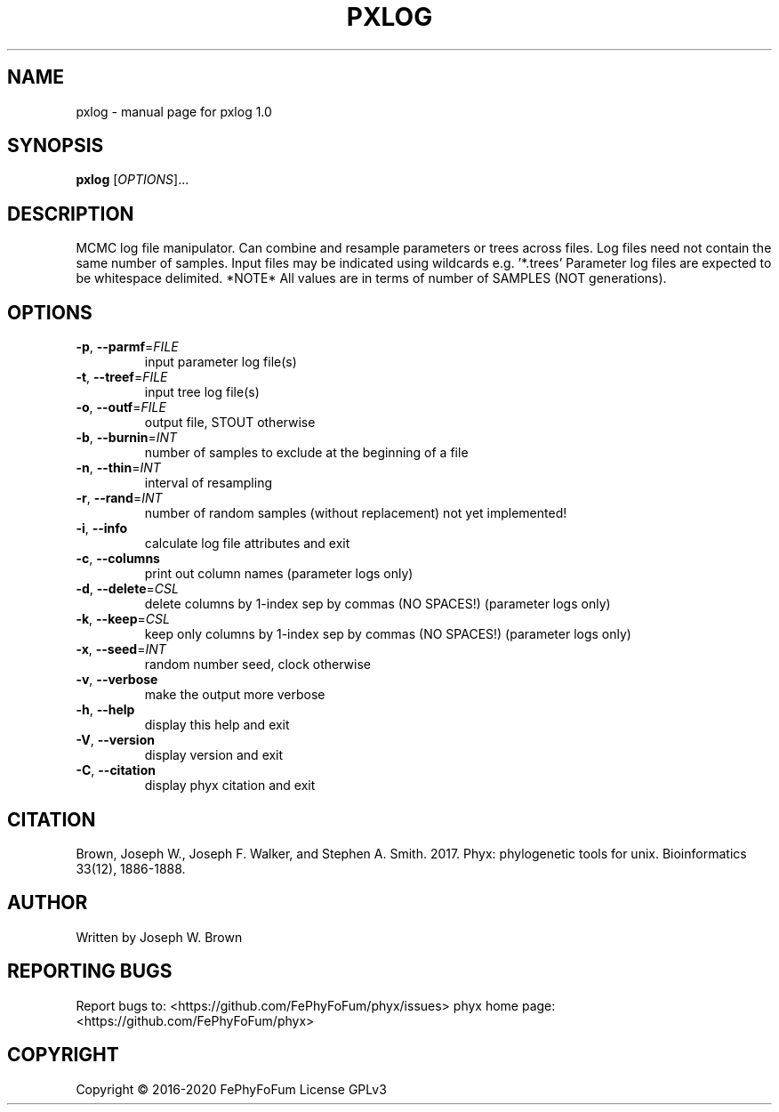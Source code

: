 .\" DO NOT MODIFY THIS FILE!  It was generated by help2man 1.47.6.
.TH PXLOG "1" "December 2019" "pxlog 1.0" "User Commands"
.SH NAME
pxlog \- manual page for pxlog 1.0
.SH SYNOPSIS
.B pxlog
[\fI\,OPTIONS\/\fR]...
.SH DESCRIPTION
MCMC log file manipulator.
Can combine and resample parameters or trees across files.
Log files need not contain the same number of samples.
Input files may be indicated using wildcards e.g. '*.trees'
Parameter log files are expected to be whitespace delimited.
*NOTE* All values are in terms of number of SAMPLES (NOT generations).
.SH OPTIONS
.TP
\fB\-p\fR, \fB\-\-parmf\fR=\fI\,FILE\/\fR
input parameter log file(s)
.TP
\fB\-t\fR, \fB\-\-treef\fR=\fI\,FILE\/\fR
input tree log file(s)
.TP
\fB\-o\fR, \fB\-\-outf\fR=\fI\,FILE\/\fR
output file, STOUT otherwise
.TP
\fB\-b\fR, \fB\-\-burnin\fR=\fI\,INT\/\fR
number of samples to exclude at the beginning of a file
.TP
\fB\-n\fR, \fB\-\-thin\fR=\fI\,INT\/\fR
interval of resampling
.TP
\fB\-r\fR, \fB\-\-rand\fR=\fI\,INT\/\fR
number of random samples (without replacement) not yet implemented!
.TP
\fB\-i\fR, \fB\-\-info\fR
calculate log file attributes and exit
.TP
\fB\-c\fR, \fB\-\-columns\fR
print out column names (parameter logs only)
.TP
\fB\-d\fR, \fB\-\-delete\fR=\fI\,CSL\/\fR
delete columns by 1\-index sep by commas (NO SPACES!) (parameter logs only)
.TP
\fB\-k\fR, \fB\-\-keep\fR=\fI\,CSL\/\fR
keep only columns by 1\-index sep by commas (NO SPACES!) (parameter logs only)
.TP
\fB\-x\fR, \fB\-\-seed\fR=\fI\,INT\/\fR
random number seed, clock otherwise
.TP
\fB\-v\fR, \fB\-\-verbose\fR
make the output more verbose
.TP
\fB\-h\fR, \fB\-\-help\fR
display this help and exit
.TP
\fB\-V\fR, \fB\-\-version\fR
display version and exit
.TP
\fB\-C\fR, \fB\-\-citation\fR
display phyx citation and exit
.SH CITATION
Brown, Joseph W., Joseph F. Walker, and Stephen A. Smith. 2017. Phyx: phylogenetic tools for unix. Bioinformatics 33(12), 1886-1888.
.SH AUTHOR
Written by Joseph W. Brown
.SH "REPORTING BUGS"
Report bugs to: <https://github.com/FePhyFoFum/phyx/issues>
phyx home page: <https://github.com/FePhyFoFum/phyx>
.SH COPYRIGHT
Copyright \(co 2016\-2020 FePhyFoFum
License GPLv3
